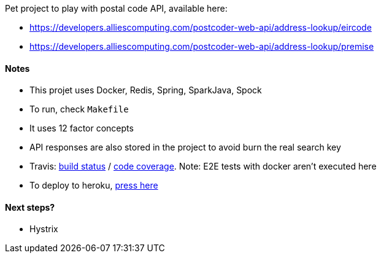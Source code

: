 Pet project to play with postal code API, available here:

* https://developers.alliescomputing.com/postcoder-web-api/address-lookup/eircode
* https://developers.alliescomputing.com/postcoder-web-api/address-lookup/premise

#### Notes
* This projet uses Docker, Redis, Spring, SparkJava, Spock
* To run, check `Makefile`
* It uses 12 factor concepts
* API responses are also stored in the project to avoid burn the real search key
* Travis: https://travis-ci.org/adamatti/Eircode[build status] / https://codecov.io/gh/adamatti/Eircode[code coverage]. Note: E2E tests with docker aren't executed here
* To deploy to heroku, https://heroku.com/deploy?template=https://github.com/adamatti/eircode[press here]

#### Next steps?
* Hystrix
